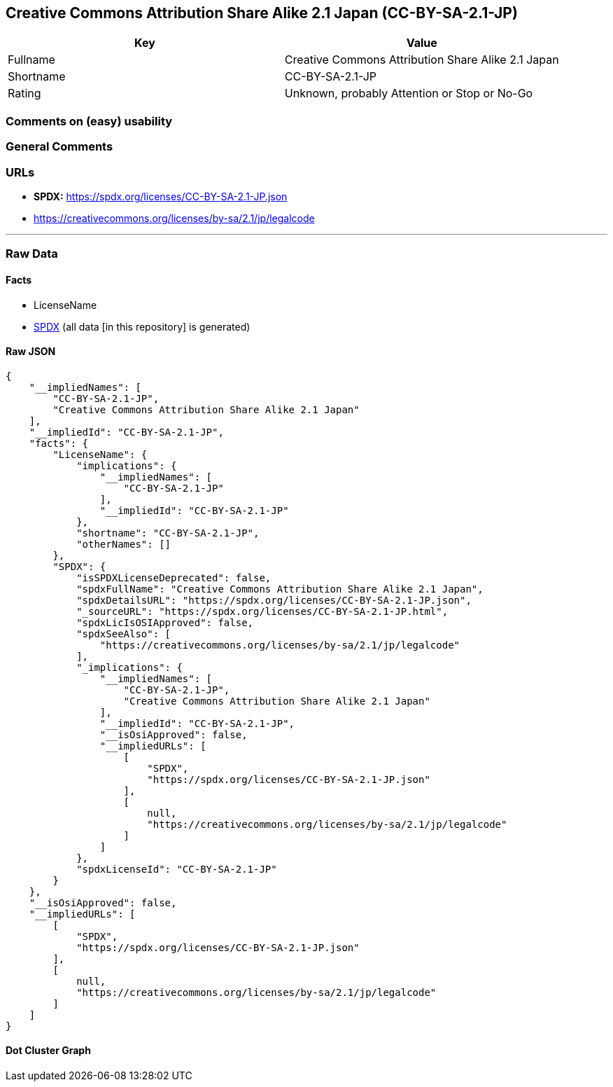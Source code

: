 == Creative Commons Attribution Share Alike 2.1 Japan (CC-BY-SA-2.1-JP)

[cols=",",options="header",]
|===
|Key |Value
|Fullname |Creative Commons Attribution Share Alike 2.1 Japan
|Shortname |CC-BY-SA-2.1-JP
|Rating |Unknown, probably Attention or Stop or No-Go
|===

=== Comments on (easy) usability

=== General Comments

=== URLs

* *SPDX:* https://spdx.org/licenses/CC-BY-SA-2.1-JP.json
* https://creativecommons.org/licenses/by-sa/2.1/jp/legalcode

'''''

=== Raw Data

==== Facts

* LicenseName
* https://spdx.org/licenses/CC-BY-SA-2.1-JP.html[SPDX] (all data [in
this repository] is generated)

==== Raw JSON

....
{
    "__impliedNames": [
        "CC-BY-SA-2.1-JP",
        "Creative Commons Attribution Share Alike 2.1 Japan"
    ],
    "__impliedId": "CC-BY-SA-2.1-JP",
    "facts": {
        "LicenseName": {
            "implications": {
                "__impliedNames": [
                    "CC-BY-SA-2.1-JP"
                ],
                "__impliedId": "CC-BY-SA-2.1-JP"
            },
            "shortname": "CC-BY-SA-2.1-JP",
            "otherNames": []
        },
        "SPDX": {
            "isSPDXLicenseDeprecated": false,
            "spdxFullName": "Creative Commons Attribution Share Alike 2.1 Japan",
            "spdxDetailsURL": "https://spdx.org/licenses/CC-BY-SA-2.1-JP.json",
            "_sourceURL": "https://spdx.org/licenses/CC-BY-SA-2.1-JP.html",
            "spdxLicIsOSIApproved": false,
            "spdxSeeAlso": [
                "https://creativecommons.org/licenses/by-sa/2.1/jp/legalcode"
            ],
            "_implications": {
                "__impliedNames": [
                    "CC-BY-SA-2.1-JP",
                    "Creative Commons Attribution Share Alike 2.1 Japan"
                ],
                "__impliedId": "CC-BY-SA-2.1-JP",
                "__isOsiApproved": false,
                "__impliedURLs": [
                    [
                        "SPDX",
                        "https://spdx.org/licenses/CC-BY-SA-2.1-JP.json"
                    ],
                    [
                        null,
                        "https://creativecommons.org/licenses/by-sa/2.1/jp/legalcode"
                    ]
                ]
            },
            "spdxLicenseId": "CC-BY-SA-2.1-JP"
        }
    },
    "__isOsiApproved": false,
    "__impliedURLs": [
        [
            "SPDX",
            "https://spdx.org/licenses/CC-BY-SA-2.1-JP.json"
        ],
        [
            null,
            "https://creativecommons.org/licenses/by-sa/2.1/jp/legalcode"
        ]
    ]
}
....

==== Dot Cluster Graph

../dot/CC-BY-SA-2.1-JP.svg
